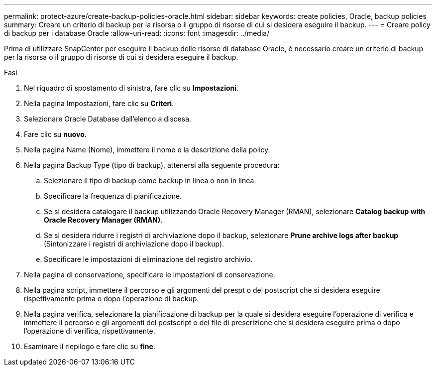 ---
permalink: protect-azure/create-backup-policies-oracle.html 
sidebar: sidebar 
keywords: create policies, Oracle, backup policies 
summary: Creare un criterio di backup per la risorsa o il gruppo di risorse di cui si desidera eseguire il backup. 
---
= Creare policy di backup per i database Oracle
:allow-uri-read: 
:icons: font
:imagesdir: ../media/


[role="lead"]
Prima di utilizzare SnapCenter per eseguire il backup delle risorse di database Oracle, è necessario creare un criterio di backup per la risorsa o il gruppo di risorse di cui si desidera eseguire il backup.

.Fasi
. Nel riquadro di spostamento di sinistra, fare clic su *Impostazioni*.
. Nella pagina Impostazioni, fare clic su *Criteri*.
. Selezionare Oracle Database dall'elenco a discesa.
. Fare clic su *nuovo*.
. Nella pagina Name (Nome), immettere il nome e la descrizione della policy.
. Nella pagina Backup Type (tipo di backup), attenersi alla seguente procedura:
+
.. Selezionare il tipo di backup come backup in linea o non in linea.
.. Specificare la frequenza di pianificazione.
.. Se si desidera catalogare il backup utilizzando Oracle Recovery Manager (RMAN), selezionare *Catalog backup with Oracle Recovery Manager (RMAN)*.
.. Se si desidera ridurre i registri di archiviazione dopo il backup, selezionare *Prune archive logs after backup* (Sintonizzare i registri di archiviazione dopo il backup).
.. Specificare le impostazioni di eliminazione del registro archivio.


. Nella pagina di conservazione, specificare le impostazioni di conservazione.
. Nella pagina script, immettere il percorso e gli argomenti del prespt o del postscript che si desidera eseguire rispettivamente prima o dopo l'operazione di backup.
. Nella pagina verifica, selezionare la pianificazione di backup per la quale si desidera eseguire l'operazione di verifica e immettere il percorso e gli argomenti del postscript o del file di prescrizione che si desidera eseguire prima o dopo l'operazione di verifica, rispettivamente.
. Esaminare il riepilogo e fare clic su *fine*.

